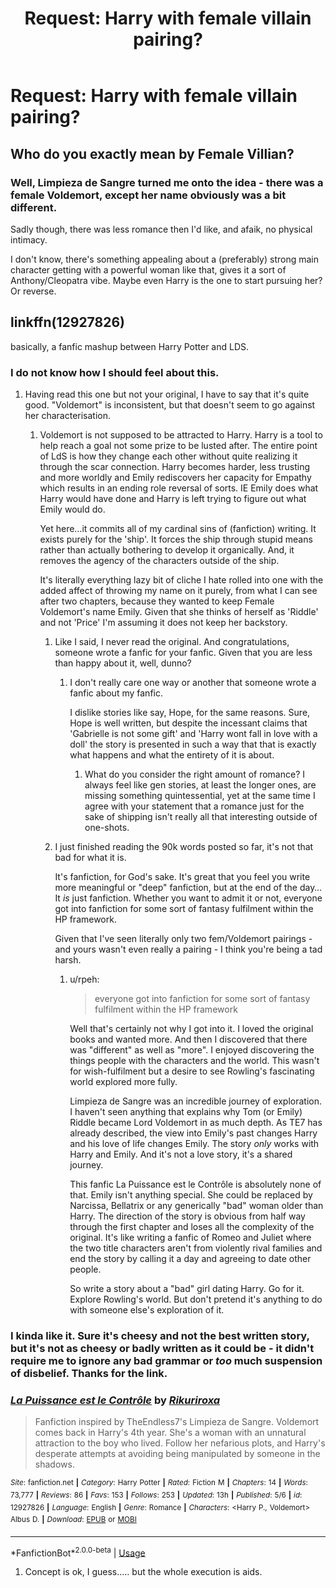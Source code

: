 #+TITLE: Request: Harry with female villain pairing?

* Request: Harry with female villain pairing?
:PROPERTIES:
:Author: VeelaBeGone
:Score: 7
:DateUnix: 1535346731.0
:DateShort: 2018-Aug-27
:FlairText: Request
:END:

** Who do you exactly mean by Female Villian?
:PROPERTIES:
:Author: peganix
:Score: 2
:DateUnix: 1535376212.0
:DateShort: 2018-Aug-27
:END:

*** Well, Limpieza de Sangre turned me onto the idea - there was a female Voldemort, except her name obviously was a bit different.

Sadly though, there was less romance then I'd like, and afaik, no physical intimacy.

I don't know, there's something appealing about a (preferably) strong main character getting with a powerful woman like that, gives it a sort of Anthony/Cleopatra vibe. Maybe even Harry is the one to start pursuing her? Or reverse.
:PROPERTIES:
:Author: VeelaBeGone
:Score: 7
:DateUnix: 1535382260.0
:DateShort: 2018-Aug-27
:END:


** linkffn(12927826)

basically, a fanfic mashup between Harry Potter and LDS.
:PROPERTIES:
:Author: Hellstrike
:Score: 1
:DateUnix: 1535391027.0
:DateShort: 2018-Aug-27
:END:

*** I do not know how I should feel about this.
:PROPERTIES:
:Author: TE7
:Score: 2
:DateUnix: 1535401944.0
:DateShort: 2018-Aug-28
:END:

**** Having read this one but not your original, I have to say that it's quite good. "Voldemort" is inconsistent, but that doesn't seem to go against her characterisation.
:PROPERTIES:
:Author: Hellstrike
:Score: 2
:DateUnix: 1535402331.0
:DateShort: 2018-Aug-28
:END:

***** Voldemort is not supposed to be attracted to Harry. Harry is a tool to help reach a goal not some prize to be lusted after. The entire point of LdS is how they change each other without quite realizing it through the scar connection. Harry becomes harder, less trusting and more worldly and Emily rediscovers her capacity for Empathy which results in an ending role reversal of sorts. IE Emily does what Harry would have done and Harry is left trying to figure out what Emily would do.

Yet here...it commits all of my cardinal sins of (fanfiction) writing. It exists purely for the 'ship'. It forces the ship through stupid means rather than actually bothering to develop it organically. And, it removes the agency of the characters outside of the ship.

It's literally everything lazy bit of cliche I hate rolled into one with the added affect of throwing my name on it purely, from what I can see after two chapters, because they wanted to keep Female Voldemort's name Emily. Given that she thinks of herself as 'Riddle' and not 'Price' I'm assuming it does not keep her backstory.
:PROPERTIES:
:Author: TE7
:Score: 8
:DateUnix: 1535404950.0
:DateShort: 2018-Aug-28
:END:

****** Like I said, I never read the original. And congratulations, someone wrote a fanfic for your fanfic. Given that you are less than happy about it, well, dunno?
:PROPERTIES:
:Author: Hellstrike
:Score: 6
:DateUnix: 1535408445.0
:DateShort: 2018-Aug-28
:END:

******* I don't really care one way or another that someone wrote a fanfic about my fanfic.

I dislike stories like say, Hope, for the same reasons. Sure, Hope is well written, but despite the incessant claims that 'Gabrielle is not some gift' and 'Harry wont fall in love with a doll' the story is presented in such a way that that is exactly what happens and what the entirety of it is about.
:PROPERTIES:
:Author: TE7
:Score: 2
:DateUnix: 1535467673.0
:DateShort: 2018-Aug-28
:END:

******** What do you consider the right amount of romance? I always feel like gen stories, at least the longer ones, are missing something quintessential, yet at the same time I agree with your statement that a romance just for the sake of shipping isn't really all that interesting outside of one-shots.
:PROPERTIES:
:Author: Hellstrike
:Score: 2
:DateUnix: 1535468993.0
:DateShort: 2018-Aug-28
:END:


****** I just finished reading the 90k words posted so far, it's not that bad for what it is.

It's fanfiction, for God's sake. It's great that you feel you write more meaningful or "deep" fanfiction, but at the end of the day... It /is/ just fanfiction. Whether you want to admit it or not, everyone got into fanfiction for some sort of fantasy fulfilment within the HP framework.

Given that I've seen literally only two fem/Voldemort pairings - and yours wasn't even really a pairing - I think you're being a tad harsh.
:PROPERTIES:
:Author: VeelaBeGone
:Score: 1
:DateUnix: 1535427266.0
:DateShort: 2018-Aug-28
:END:

******* u/rpeh:
#+begin_quote
  everyone got into fanfiction for some sort of fantasy fulfilment within the HP framework
#+end_quote

Well that's certainly not why I got into it. I loved the original books and wanted more. And then I discovered that there was "different" as well as "more". I enjoyed discovering the things people with the characters and the world. This wasn't for wish-fulfilment but a desire to see Rowling's fascinating world explored more fully.

Limpieza de Sangre was an incredible journey of exploration. I haven't seen anything that explains why Tom (or Emily) Riddle became Lord Voldemort in as much depth. As TE7 has already described, the view into Emily's past changes Harry and his love of life changes Emily. The story /only/ works with Harry and Emily. And it's not a love story, it's a shared journey.

This fanfic La Puissance est le Contrôle is absolutely none of that. Emily isn't anything special. She could be replaced by Narcissa, Bellatrix or any generically "bad" woman older than Harry. The direction of the story is obvious from half way through the first chapter and loses all the complexity of the original. It's like writing a fanfic of Romeo and Juliet where the two title characters aren't from violently rival families and end the story by calling it a day and agreeing to date other people.

So write a story about a "bad" girl dating Harry. Go for it. Explore Rowling's world. But don't pretend it's anything to do with someone else's exploration of it.
:PROPERTIES:
:Author: rpeh
:Score: 1
:DateUnix: 1535530108.0
:DateShort: 2018-Aug-29
:END:


*** I kinda like it. Sure it's cheesy and not the best written story, but it's not as cheesy or badly written as it could be - it didn't require me to ignore any bad grammar or /too/ much suspension of disbelief. Thanks for the link.
:PROPERTIES:
:Author: VeelaBeGone
:Score: 2
:DateUnix: 1535427374.0
:DateShort: 2018-Aug-28
:END:


*** [[https://www.fanfiction.net/s/12927826/1/][*/La Puissance est le Contrôle/*]] by [[https://www.fanfiction.net/u/3885588/Rikuriroxa][/Rikuriroxa/]]

#+begin_quote
  Fanfiction inspired by TheEndless7's Limpieza de Sangre. Voldemort comes back in Harry's 4th year. She's a woman with an unnatural attraction to the boy who lived. Follow her nefarious plots, and Harry's desperate attempts at avoiding being manipulated by someone in the shadows.
#+end_quote

^{/Site/:} ^{fanfiction.net} ^{*|*} ^{/Category/:} ^{Harry} ^{Potter} ^{*|*} ^{/Rated/:} ^{Fiction} ^{M} ^{*|*} ^{/Chapters/:} ^{14} ^{*|*} ^{/Words/:} ^{73,777} ^{*|*} ^{/Reviews/:} ^{86} ^{*|*} ^{/Favs/:} ^{153} ^{*|*} ^{/Follows/:} ^{253} ^{*|*} ^{/Updated/:} ^{13h} ^{*|*} ^{/Published/:} ^{5/6} ^{*|*} ^{/id/:} ^{12927826} ^{*|*} ^{/Language/:} ^{English} ^{*|*} ^{/Genre/:} ^{Romance} ^{*|*} ^{/Characters/:} ^{<Harry} ^{P.,} ^{Voldemort>} ^{Albus} ^{D.} ^{*|*} ^{/Download/:} ^{[[http://www.ff2ebook.com/old/ffn-bot/index.php?id=12927826&source=ff&filetype=epub][EPUB]]} ^{or} ^{[[http://www.ff2ebook.com/old/ffn-bot/index.php?id=12927826&source=ff&filetype=mobi][MOBI]]}

--------------

*FanfictionBot*^{2.0.0-beta} | [[https://github.com/tusing/reddit-ffn-bot/wiki/Usage][Usage]]
:PROPERTIES:
:Author: FanfictionBot
:Score: 0
:DateUnix: 1535391036.0
:DateShort: 2018-Aug-27
:END:

**** Concept is ok, I guess..... but the whole execution is aids.
:PROPERTIES:
:Author: ilikesmokingmid
:Score: 2
:DateUnix: 1535427426.0
:DateShort: 2018-Aug-28
:END:
